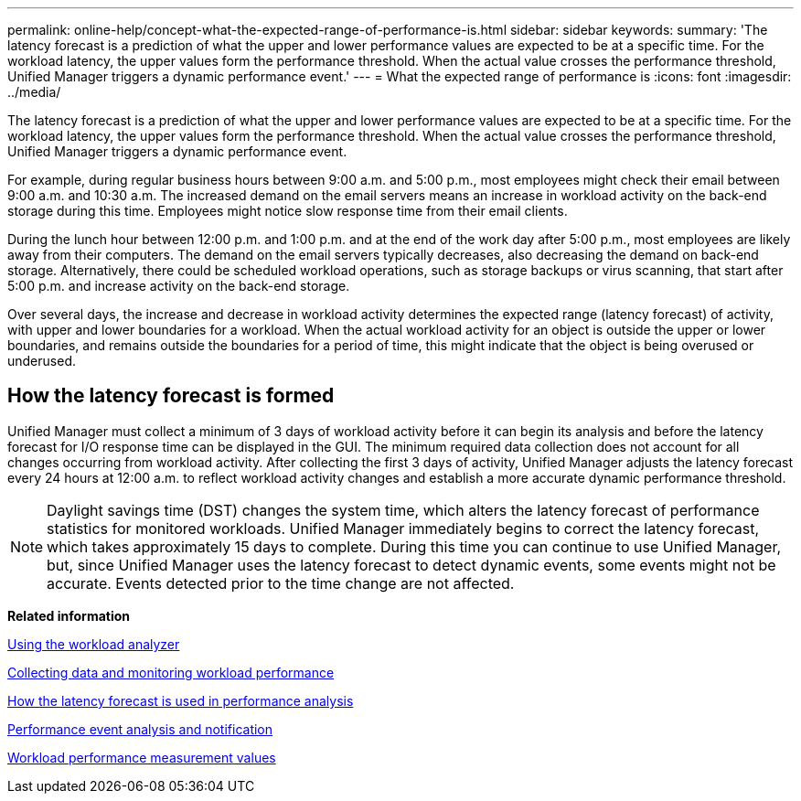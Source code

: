 ---
permalink: online-help/concept-what-the-expected-range-of-performance-is.html
sidebar: sidebar
keywords: 
summary: 'The latency forecast is a prediction of what the upper and lower performance values are expected to be at a specific time. For the workload latency, the upper values form the performance threshold. When the actual value crosses the performance threshold, Unified Manager triggers a dynamic performance event.'
---
= What the expected range of performance is
:icons: font
:imagesdir: ../media/

[.lead]
The latency forecast is a prediction of what the upper and lower performance values are expected to be at a specific time. For the workload latency, the upper values form the performance threshold. When the actual value crosses the performance threshold, Unified Manager triggers a dynamic performance event.

For example, during regular business hours between 9:00 a.m. and 5:00 p.m., most employees might check their email between 9:00 a.m. and 10:30 a.m. The increased demand on the email servers means an increase in workload activity on the back-end storage during this time. Employees might notice slow response time from their email clients.

During the lunch hour between 12:00 p.m. and 1:00 p.m. and at the end of the work day after 5:00 p.m., most employees are likely away from their computers. The demand on the email servers typically decreases, also decreasing the demand on back-end storage. Alternatively, there could be scheduled workload operations, such as storage backups or virus scanning, that start after 5:00 p.m. and increase activity on the back-end storage.

Over several days, the increase and decrease in workload activity determines the expected range (latency forecast) of activity, with upper and lower boundaries for a workload. When the actual workload activity for an object is outside the upper or lower boundaries, and remains outside the boundaries for a period of time, this might indicate that the object is being overused or underused.

== How the latency forecast is formed

Unified Manager must collect a minimum of 3 days of workload activity before it can begin its analysis and before the latency forecast for I/O response time can be displayed in the GUI. The minimum required data collection does not account for all changes occurring from workload activity. After collecting the first 3 days of activity, Unified Manager adjusts the latency forecast every 24 hours at 12:00 a.m. to reflect workload activity changes and establish a more accurate dynamic performance threshold.

[NOTE]
====
Daylight savings time (DST) changes the system time, which alters the latency forecast of performance statistics for monitored workloads. Unified Manager immediately begins to correct the latency forecast, which takes approximately 15 days to complete. During this time you can continue to use Unified Manager, but, since Unified Manager uses the latency forecast to detect dynamic events, some events might not be accurate. Events detected prior to the time change are not affected.
====

*Related information*

xref:task-using-the-workload-analyzer.adoc[Using the workload analyzer]

xref:concept-collecting-data-and-monitoring-workload-performance.adoc[Collecting data and monitoring workload performance]

xref:reference-how-the-expected-range-is-used-in-performance-analysis.adoc[How the latency forecast is used in performance analysis]

xref:reference-performance-event-analysis-and-notification.adoc[Performance event analysis and notification]

xref:reference-workload-performance-measurement-values.adoc[Workload performance measurement values]
